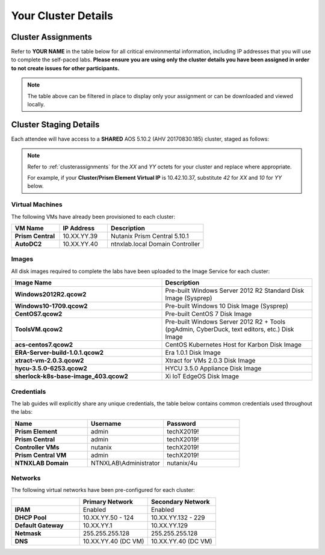 .. _clusterinfo:

--------------------
Your Cluster Details
--------------------

.. _clusterassignments:

Cluster Assignments
+++++++++++++++++++

Refer to **YOUR NAME** in the table below for all critical environmental information, including IP addresses that you will use to complete the self-paced labs. **Please ensure you are using only the cluster details you have been assigned in order to not create issues for other participants.**

.. raw:: html

  <iframe width="99%" height="450" frameborder="0" scrolling="no" src="https://nutanixinc-my.sharepoint.com/:x:/g/personal/matthew_bator_nutanix_com/EZ1ixb2RUHlBhZSq373eJLEBYmpuiQ6R1Bbn8PrHbsFKbw?e=f9qRHk&action=embedview&Item='APAC'!A1%3AP565&wdDownloadButton=True&wdInConfigurator=True"></iframe>

.. note::

  The table above can be filtered in place to display only your assignment or can be downloaded and viewed locally.

.. _stagingdetails:

Cluster Staging Details
+++++++++++++++++++++++

Each attendee will have access to a **SHARED** AOS 5.10.2 (AHV 20170830.185) cluster, staged as follows:

.. note::

  Refer to :ref:`clusterassignments` for the *XX* and *YY* octets for your cluster and replace where appropriate.

  For example, if your **Cluster/Prism Element Virtual IP** is 10.42.10.37, substitute *42* for *XX* and *10* for *YY* below.

Virtual Machines
................

The following VMs have already been provisioned to each cluster:

.. list-table::
   :widths: 25 25 50
   :header-rows: 1

   * - VM Name
     - IP Address
     - Description
   * - **Prism Central**
     - 10.XX.YY.39
     - Nutanix Prism Central 5.10.1
   * - **AutoDC2**
     - 10.XX.YY.40
     - ntnxlab.local Domain Controller

Images
......

All disk images required to complete the labs have been uploaded to the Image Service for each cluster:

.. list-table::
   :widths: 50 50
   :header-rows: 1

   * - Image Name
     - Description
   * - **Windows2012R2.qcow2**
     - Pre-built Windows Server 2012 R2 Standard Disk Image (Sysprep)
   * - **Windows10-1709.qcow2**
     - Pre-built Windows 10 Disk Image (Sysprep)
   * - **CentOS7.qcow2**
     - Pre-built CentOS 7 Disk Image
   * - **ToolsVM.qcow2**
     - Pre-built Windows Server 2012 R2 + Tools (pgAdmin, CyberDuck, text editors, etc.) Disk Image
   * - **acs-centos7.qcow2**
     - CentOS Kubernetes Host for Karbon Disk Image
   * - **ERA-Server-build-1.0.1.qcow2**
     - Era 1.0.1 Disk Image
   * - **xtract-vm-2.0.3.qcow2**
     - Xtract for VMs 2.0.3 Disk Image
   * - **hycu-3.5.0-6253.qcow2**
     - HYCU 3.5.0 Appliance Disk Image
   * - **sherlock-k8s-base-image_403.qcow2**
     - Xi IoT EdgeOS Disk Image
..   * - **VeeamAvailability_1.0.457.vmdk**
     - Veeam Backup Proxy for AHV 1.0 Disk Image
   * - **VeeamBR-9.5.4.2615.Update4.iso**
     - Veeam Backup & Replication 9.5 Update 4 ISO Image

Credentials
...........

The lab guides will explicitly share any unique credentials, the table below contains common credentials used throughout the labs:

.. list-table::
  :widths: 33 33 33
  :header-rows: 1

  * - Name
    - Username
    - Password
  * - **Prism Element**
    - admin
    - techX2019!
  * - **Prism Central**
    - admin
    - techX2019!
  * - **Controller VMs**
    - nutanix
    - techX2019!
  * - **Prism Central VM**
    - admin
    - techX2019!
  * - **NTNXLAB Domain**
    - NTNXLAB\\Administrator
    - nutanix/4u

Networks
........

The following virtual networks have been pre-configured for each cluster:

.. list-table::
   :widths: 33 33 33
   :header-rows: 1

   * -
     - **Primary** Network
     - **Secondary** Network
   * - **IPAM**
     - Enabled
     - Enabled
   * - **DHCP Pool**
     - 10.XX.YY.50 - 124
     - 10.XX.YY.132 - 229
   * - **Default Gateway**
     - 10.XX.YY.1
     - 10.XX.YY.129
   * - **Netmask**
     - 255.255.255.128
     - 255.255.255.128
   * - **DNS**
     - 10.XX.YY.40 (DC VM)
     - 10.XX.YY.40 (DC VM)

.. raw:: html

  <strong><font color="red">With 5-6 participants sharing each physical cluster, there is limited system memory and ~30 IP addresses available per participant. Refer to the CLEANUP section at the end of each lab for direction on VMs that can be removed before proceeding to your next lab. THANK YOU!</font></strong>
